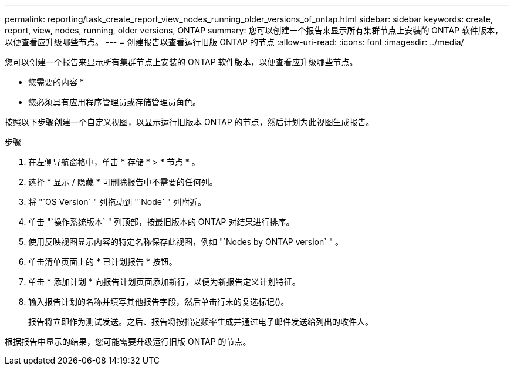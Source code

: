 ---
permalink: reporting/task_create_report_view_nodes_running_older_versions_of_ontap.html 
sidebar: sidebar 
keywords: create, report, view, nodes, running, older versions, ONTAP 
summary: 您可以创建一个报告来显示所有集群节点上安装的 ONTAP 软件版本，以便查看应升级哪些节点。 
---
= 创建报告以查看运行旧版 ONTAP 的节点
:allow-uri-read: 
:icons: font
:imagesdir: ../media/


[role="lead"]
您可以创建一个报告来显示所有集群节点上安装的 ONTAP 软件版本，以便查看应升级哪些节点。

* 您需要的内容 *

* 您必须具有应用程序管理员或存储管理员角色。


按照以下步骤创建一个自定义视图，以显示运行旧版本 ONTAP 的节点，然后计划为此视图生成报告。

.步骤
. 在左侧导航窗格中，单击 * 存储 * > * 节点 * 。
. 选择 * 显示 / 隐藏 * 可删除报告中不需要的任何列。
. 将 "`OS Version` " 列拖动到 "`Node` " 列附近。
. 单击 "`操作系统版本` " 列顶部，按最旧版本的 ONTAP 对结果进行排序。
. 使用反映视图显示内容的特定名称保存此视图，例如 "`Nodes by ONTAP version` " 。
. 单击清单页面上的 * 已计划报告 * 按钮。
. 单击 * 添加计划 * 向报告计划页面添加新行，以便为新报告定义计划特征。
. 输入报告计划的名称并填写其他报告字段，然后单击行末的复选标记image:../media/blue_check.gif[""]()。
+
报告将立即作为测试发送。之后、报告将按指定频率生成并通过电子邮件发送给列出的收件人。



根据报告中显示的结果，您可能需要升级运行旧版 ONTAP 的节点。
